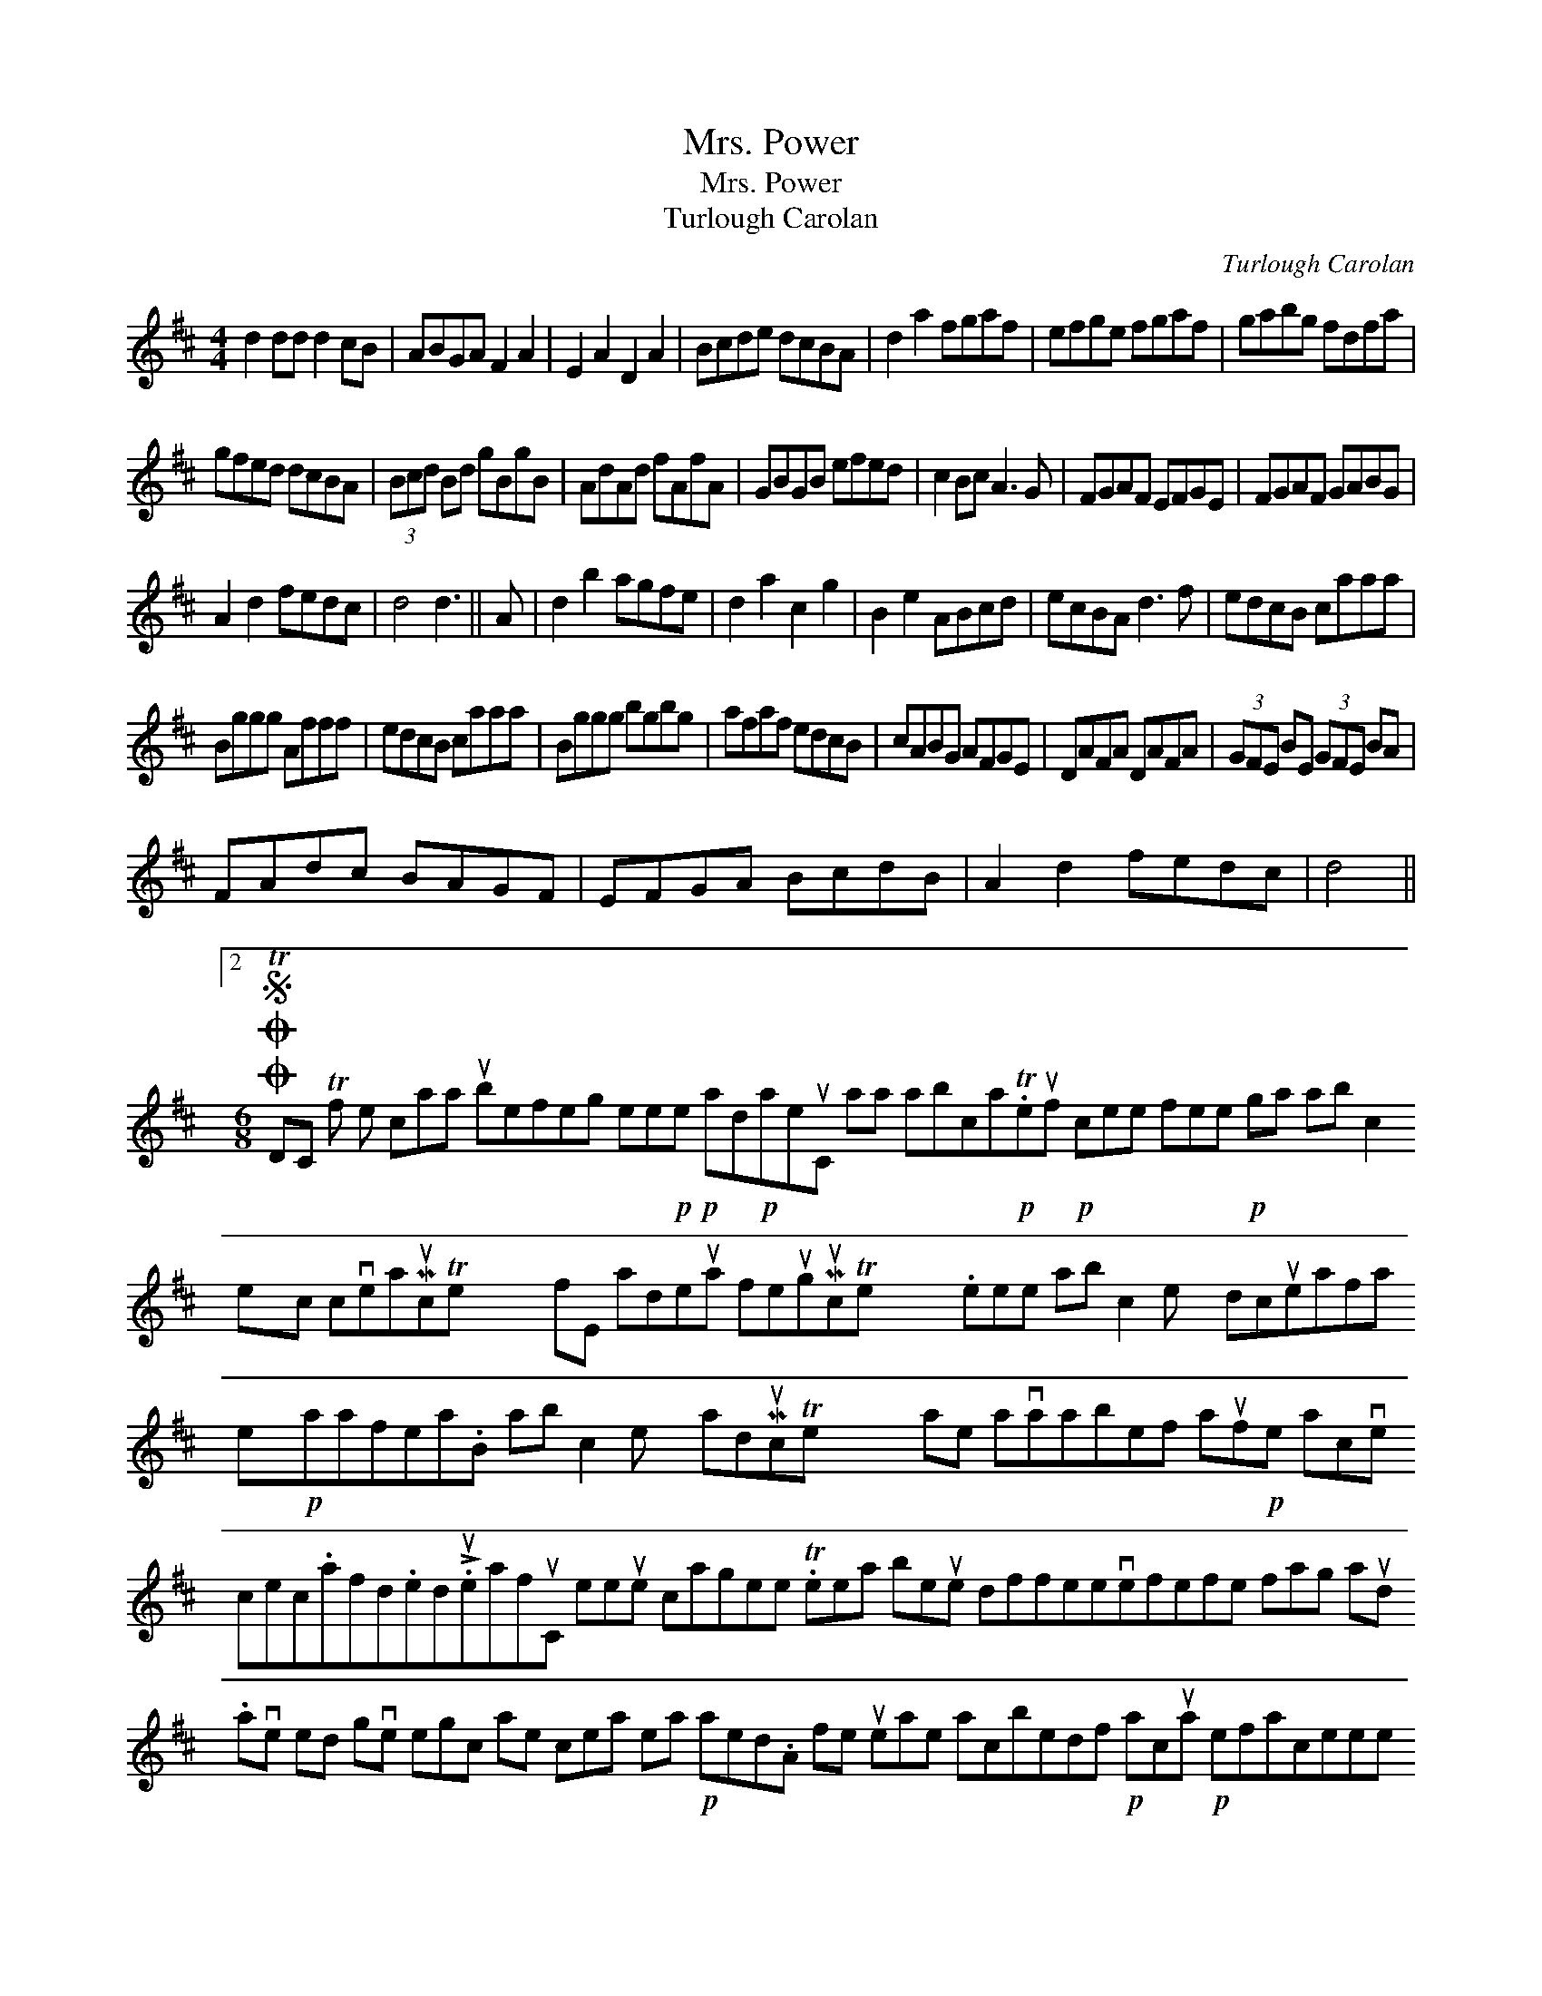X:1
T:Mrs. Power
T:Mrs. Power
T:Turlough Carolan
C:Turlough Carolan
L:1/8
M:4/4
K:D
V:1 treble 
V:1
 d2 dd d2 cB | ABGA F2 A2 | E2 A2 D2 A2 | Bcde dcBA | d2 a2 fgaf | efge fgaf | gabg fdfa | %7
 gfed dcBA | (3Bcd Bd gBgB | AdAd fAfA | GBGB efed | c2 Bc A3 G | FGAF EFGE | FGAF GABG | %14
 A2 d2 fedc | d4 d3 || A | d2 b2 agfe | d2 a2 c2 g2 | B2 e2 ABcd | ecBA d3 f | edcB caaa | %22
 Bggg Afff | edcB caaa | Bggg bgbg | afaf edcB | cABG AFGE | DAFA DAFA | (3GFE BE (3GFE BA | %29
 FAdc BAGF | EFGA BcdB | A2 d2 fedc | d4 ||2 %33
[M:6/8]OOS TDC Tf e caa ubefeg ee!p!!p!e ad!p!aeuC aa abca!p!.Teuf!p! cee fee!p! ga ab c2 exc cveaMucTe x6 fE adeua feugMucTe x6 .eee ab c2 e x dcueafa ex!p!aafea.B ab c2 e x adMucTe x6 ae avaabef auf!p!e acve cec.afd.ed!>!.ueafuC eeue cagee .Teea beue dffeevefefe fag aud .ave ed gve egc ae cea ea!p! aed.A fe ueae acbedf!p! acua!p! efaceee aeaef bbf ee ae dcaedeue eb uea aee abua ave eade!p! aed.uea efe!p! ae.Te eg ae bac || %34
 e deca dcaed ex!p!c ae!p!e ad uad!p!uef ad ecd edg aeeuee aeubaa dffee .A!p!afe faca!p! ae deed bede ad ee!p!ua gaceEaf gacgae de dffee dffeeue | %35
SO caefueufdde deca ca bea dac ee!p! ageue afue .cee deca ae dcaed geeca deaeueud be!p! aabeafeua ue.e .ave cecedeuee ad!p!!p!e.f efe deafe eg ube aada!p! acuaue uada!p!euef!p! ae auacadfaueg de aefe fge aeadvaagefe!p! acua effeceue .Tee ae ac!p!uefb vucae eEf acEe age bed eagefe!p!!p!eE ad fue!p!.ue dvdua dfe e(g.e) .faefea!p!a.eg beag | %36
 avee e!p!!p!e uag egebue aeua!p! aed aeagded adcue | %37
S .e.a a veea"^eighth, eighth,\neighth, eighth" fe!p! aedee"^dotted eighth, sixteenth,\ndotted eighth, sixteenth."Teauf e!p!aa ae fEebeue dedeed!p! .edfe eae!p!a adee uag eg.Ta Da Beb ad ea ueeef uggegaf eeue .C!p!cauca z6 | %38
 B udcaeaeuec!p! aede ee.B ufac feeue be!p! aedeave .ae a!p!ge advacefe!p!c ave ueeca!p!ed!p! (fe)adg .Peaeee abuabvuea egc eeuca vaacea!p! aed uaea.eee c!p!efauE dcaedb uee c!p!efa c!p!uefeue.fae ave c!p!eud a!p!!p!ecae eag ab.uA faa eeadefeue ae!p! ubc da.Te c!p!g be de cveeue eeveue aagee ade cde fe | %39

